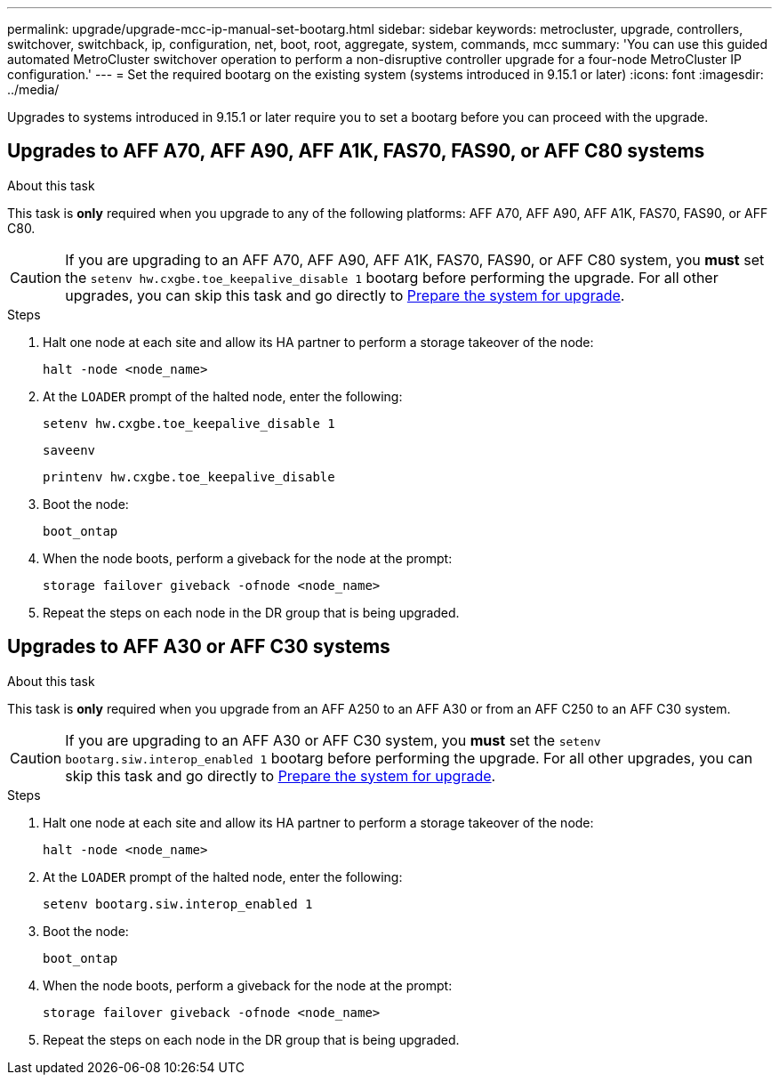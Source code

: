 ---
permalink: upgrade/upgrade-mcc-ip-manual-set-bootarg.html
sidebar: sidebar
keywords: metrocluster, upgrade, controllers, switchover, switchback, ip, configuration, net, boot, root, aggregate, system, commands, mcc
summary: 'You can use this guided automated MetroCluster switchover operation to perform a non-disruptive controller upgrade for a four-node MetroCluster IP configuration.'
---
= Set the required bootarg on the existing system (systems introduced in 9.15.1 or later)
:icons: font
:imagesdir: ../media/

[.lead]
Upgrades to systems introduced in 9.15.1 or later require you to set a bootarg before you can proceed with the upgrade.

== Upgrades to AFF A70, AFF A90, AFF A1K, FAS70, FAS90, or AFF C80 systems 

.About this task 

This task is *only* required when you upgrade to any of the following platforms: AFF A70, AFF A90, AFF A1K, FAS70, FAS90, or AFF C80. 

CAUTION: If you are upgrading to an AFF A70, AFF A90, AFF A1K, FAS70, FAS90, or AFF C80 system, you *must* set the `setenv hw.cxgbe.toe_keepalive_disable 1` bootarg before performing the upgrade.  For all other upgrades, you can skip this task and go directly to link:upgrade-mcc-ip-prepare-system.html[Prepare the system for upgrade].

.Steps

. Halt one node at each site and allow its HA partner to perform a storage takeover of the node:
+
`halt  -node <node_name>`

. At the `LOADER` prompt of the halted node, enter the following: 
+
`setenv hw.cxgbe.toe_keepalive_disable 1` 
+
`saveenv` 
+
`printenv hw.cxgbe.toe_keepalive_disable`  

. Boot the node:
+
`boot_ontap`
    
. When the node boots, perform a giveback for the node at the prompt: 
+
`storage failover giveback -ofnode <node_name>`

. Repeat the steps on each node in the DR group that is being upgraded.

== Upgrades to AFF A30 or AFF C30 systems

.About this task 

This task is *only* required when you upgrade from an AFF A250 to an AFF A30 or from an AFF C250 to an AFF C30 system.

CAUTION: If you are upgrading to an AFF A30 or AFF C30 system, you *must* set the `setenv bootarg.siw.interop_enabled 1` bootarg before performing the upgrade. For all other upgrades, you can skip this task and go directly to link:upgrade-mcc-ip-prepare-system.html[Prepare the system for upgrade].

.Steps

. Halt one node at each site and allow its HA partner to perform a storage takeover of the node:
+
`halt  -node <node_name>`

. At the `LOADER` prompt of the halted node, enter the following: 
+
`setenv bootarg.siw.interop_enabled 1` 

. Boot the node:
+
`boot_ontap`
    
. When the node boots, perform a giveback for the node at the prompt: 
+
`storage failover giveback -ofnode <node_name>`

. Repeat the steps on each node in the DR group that is being upgraded.



